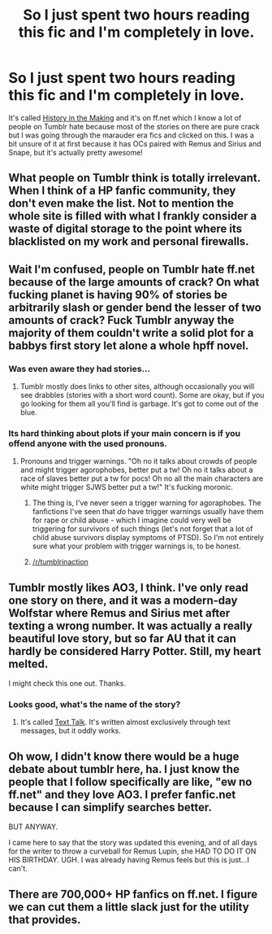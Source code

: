 #+TITLE: So I just spent two hours reading this fic and I'm completely in love.

* So I just spent two hours reading this fic and I'm completely in love.
:PROPERTIES:
:Author: marauder-fic-recs
:Score: 0
:DateUnix: 1425961641.0
:DateShort: 2015-Mar-10
:FlairText: Discussion
:END:
It's called [[https://www.fanfiction.net/s/11084039/1/History-in-the-Making][History in the Making]] and it's on ff.net which I know a lot of people on Tumblr hate because most of the stories on there are pure crack but I was going through the marauder era fics and clicked on this. I was a bit unsure of it at first because it has OCs paired with Remus and Sirius and Snape, but it's actually pretty awesome!


** What people on Tumblr think is totally irrelevant. When I think of a HP fanfic community, they don't even make the list. Not to mention the whole site is filled with what I frankly consider a waste of digital storage to the point where its blacklisted on my work and personal firewalls.
:PROPERTIES:
:Author: DZCreeper
:Score: 20
:DateUnix: 1425978490.0
:DateShort: 2015-Mar-10
:END:


** Wait I'm confused, people on Tumblr hate ff.net because of the large amounts of crack? On what fucking planet is having 90% of stories be arbitrarily slash or gender bend the lesser of two amounts of crack? Fuck Tumblr anyway the majority of them couldn't write a solid plot for a babbys first story let alone a whole hpff novel.
:PROPERTIES:
:Score: 16
:DateUnix: 1425962822.0
:DateShort: 2015-Mar-10
:END:

*** Was even aware they had stories...
:PROPERTIES:
:Author: pinkerton_jones
:Score: 4
:DateUnix: 1425967435.0
:DateShort: 2015-Mar-10
:END:

**** Tumblr mostly does links to other sites, although occasionally you will see drabbles (stories with a short word count). Some are okay, but if you go looking for them all you'll find is garbage. It's got to come out of the blue.
:PROPERTIES:
:Author: silver_fire_lizard
:Score: 5
:DateUnix: 1425968634.0
:DateShort: 2015-Mar-10
:END:


*** Its hard thinking about plots if your main concern is if you offend anyone with the used pronouns.
:PROPERTIES:
:Author: UndeadBBQ
:Score: 8
:DateUnix: 1425983074.0
:DateShort: 2015-Mar-10
:END:

**** Pronouns and trigger warnings. "Oh no it talks about crowds of people and might trigger agorophobes, better put a tw! Oh no it talks about a race of slaves better put a tw for pocs! Oh no all the main characters are white might trigger SJWS better put a tw!" It's fucking moronic.
:PROPERTIES:
:Score: 4
:DateUnix: 1425984773.0
:DateShort: 2015-Mar-10
:END:

***** The thing is, I've never seen a trigger warning for agoraphobes. The fanfictions I've seen that /do/ have trigger warnings usually have them for rape or child abuse - which I imagine could very well be triggering for survivors of such things (let's not forget that a lot of child abuse survivors display symptoms of PTSD). So I'm not entirely sure what your problem with trigger warnings is, to be honest.
:PROPERTIES:
:Author: Izoe
:Score: 10
:DateUnix: 1425996079.0
:DateShort: 2015-Mar-10
:END:


***** [[/r/tumblrinaction]]
:PROPERTIES:
:Author: UndeadBBQ
:Score: -2
:DateUnix: 1425985476.0
:DateShort: 2015-Mar-10
:END:


** Tumblr mostly likes AO3, I think. I've only read one story on there, and it was a modern-day Wolfstar where Remus and Sirius met after texting a wrong number. It was actually a really beautiful love story, but so far AU that it can hardly be considered Harry Potter. Still, my heart melted.

I might check this one out. Thanks.
:PROPERTIES:
:Author: silver_fire_lizard
:Score: 3
:DateUnix: 1425967203.0
:DateShort: 2015-Mar-10
:END:

*** Looks good, what's the name of the story?
:PROPERTIES:
:Score: 1
:DateUnix: 1426116486.0
:DateShort: 2015-Mar-12
:END:

**** It's called [[http://archiveofourown.org/works/1651109/chapters/3501239][Text Talk]]. It's written almost exclusively through text messages, but it oddly works.
:PROPERTIES:
:Author: silver_fire_lizard
:Score: 3
:DateUnix: 1426199291.0
:DateShort: 2015-Mar-13
:END:


** Oh wow, I didn't know there would be a huge debate about tumblr here, ha. I just know the people that I follow specifically are like, "ew no ff.net" and they love AO3. I prefer fanfic.net because I can simplify searches better.

BUT ANYWAY.

I came here to say that the story was updated this evening, and of all days for the writer to throw a curveball for Remus Lupin, she HAD TO DO IT ON HIS BIRTHDAY. UGH. I was already having Remus feels but this is just...I can't.
:PROPERTIES:
:Author: marauder-fic-recs
:Score: 2
:DateUnix: 1426033014.0
:DateShort: 2015-Mar-11
:END:


** There are 700,000+ HP fanfics on ff.net. I figure we can cut them a little slack just for the utility that provides.
:PROPERTIES:
:Author: duriel
:Score: 1
:DateUnix: 1426028700.0
:DateShort: 2015-Mar-11
:END:
